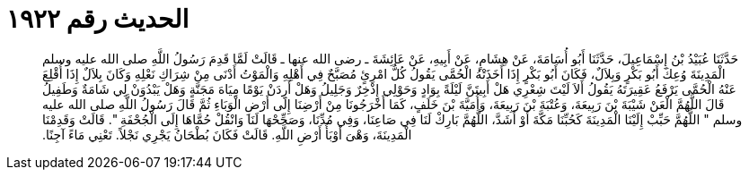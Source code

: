 
= الحديث رقم ١٩٢٢

[quote.hadith]
حَدَّثَنَا عُبَيْدُ بْنُ إِسْمَاعِيلَ، حَدَّثَنَا أَبُو أُسَامَةَ، عَنْ هِشَامٍ، عَنْ أَبِيهِ، عَنْ عَائِشَةَ ـ رضى الله عنها ـ قَالَتْ لَمَّا قَدِمَ رَسُولُ اللَّهِ صلى الله عليه وسلم الْمَدِينَةَ وُعِكَ أَبُو بَكْرٍ وَبِلاَلٌ، فَكَانَ أَبُو بَكْرٍ إِذَا أَخَذَتْهُ الْحُمَّى يَقُولُ كُلُّ امْرِئٍ مُصَبَّحٌ فِي أَهْلِهِ وَالْمَوْتُ أَدْنَى مِنْ شِرَاكِ نَعْلِهِ وَكَانَ بِلاَلٌ إِذَا أُقْلِعَ عَنْهُ الْحُمَّى يَرْفَعُ عَقِيرَتَهُ يَقُولُ أَلاَ لَيْتَ شِعْرِي هَلْ أَبِيتَنَّ لَيْلَةً بِوَادٍ وَحَوْلِي إِذْخِرٌ وَجَلِيلُ وَهَلْ أَرِدَنْ يَوْمًا مِيَاهَ مَجَنَّةٍ وَهَلْ يَبْدُوَنْ لِي شَامَةٌ وَطَفِيلُ قَالَ اللَّهُمَّ الْعَنْ شَيْبَةَ بْنَ رَبِيعَةَ، وَعُتْبَةَ بْنَ رَبِيعَةَ، وَأُمَيَّةَ بْنَ خَلَفٍ، كَمَا أَخْرَجُونَا مِنْ أَرْضِنَا إِلَى أَرْضِ الْوَبَاءِ ثُمَّ قَالَ رَسُولُ اللَّهِ صلى الله عليه وسلم ‏"‏ اللَّهُمَّ حَبِّبْ إِلَيْنَا الْمَدِينَةَ كَحُبِّنَا مَكَّةَ أَوْ أَشَدَّ، اللَّهُمَّ بَارِكْ لَنَا فِي صَاعِنَا، وَفِي مُدِّنَا، وَصَحِّحْهَا لَنَا وَانْقُلْ حُمَّاهَا إِلَى الْجُحْفَةِ ‏"‏‏.‏ قَالَتْ وَقَدِمْنَا الْمَدِينَةَ، وَهْىَ أَوْبَأُ أَرْضِ اللَّهِ‏.‏ قَالَتْ فَكَانَ بُطْحَانُ يَجْرِي نَجْلاً‏.‏ تَعْنِي مَاءً آجِنًا‏.‏